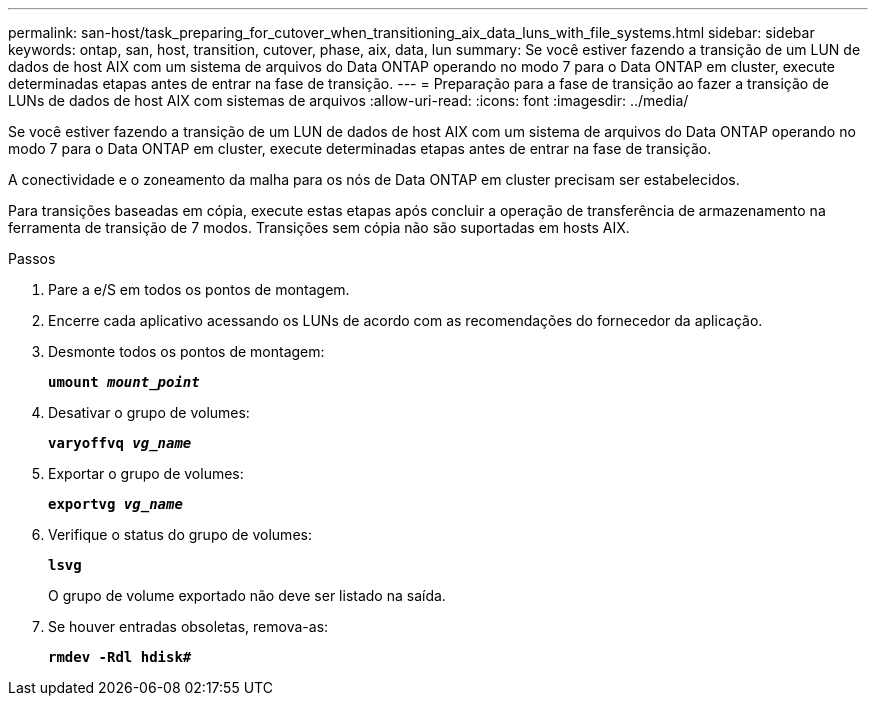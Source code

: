 ---
permalink: san-host/task_preparing_for_cutover_when_transitioning_aix_data_luns_with_file_systems.html 
sidebar: sidebar 
keywords: ontap, san, host, transition, cutover, phase, aix, data, lun 
summary: Se você estiver fazendo a transição de um LUN de dados de host AIX com um sistema de arquivos do Data ONTAP operando no modo 7 para o Data ONTAP em cluster, execute determinadas etapas antes de entrar na fase de transição. 
---
= Preparação para a fase de transição ao fazer a transição de LUNs de dados de host AIX com sistemas de arquivos
:allow-uri-read: 
:icons: font
:imagesdir: ../media/


[role="lead"]
Se você estiver fazendo a transição de um LUN de dados de host AIX com um sistema de arquivos do Data ONTAP operando no modo 7 para o Data ONTAP em cluster, execute determinadas etapas antes de entrar na fase de transição.

A conectividade e o zoneamento da malha para os nós de Data ONTAP em cluster precisam ser estabelecidos.

Para transições baseadas em cópia, execute estas etapas após concluir a operação de transferência de armazenamento na ferramenta de transição de 7 modos. Transições sem cópia não são suportadas em hosts AIX.

.Passos
. Pare a e/S em todos os pontos de montagem.
. Encerre cada aplicativo acessando os LUNs de acordo com as recomendações do fornecedor da aplicação.
. Desmonte todos os pontos de montagem:
+
`*umount _mount_point_*`

. Desativar o grupo de volumes:
+
`*varyoffvq _vg_name_*`

. Exportar o grupo de volumes:
+
`*exportvg _vg_name_*`

. Verifique o status do grupo de volumes:
+
`*lsvg*`

+
O grupo de volume exportado não deve ser listado na saída.

. Se houver entradas obsoletas, remova-as:
+
`*rmdev -Rdl hdisk#*`


